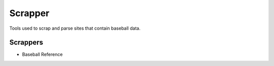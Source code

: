 ..  _scraper_index:

Scrapper
========
Tools used to scrap and parse sites that contain baseball data. 

Scrappers
---------
* Baseball Reference 


